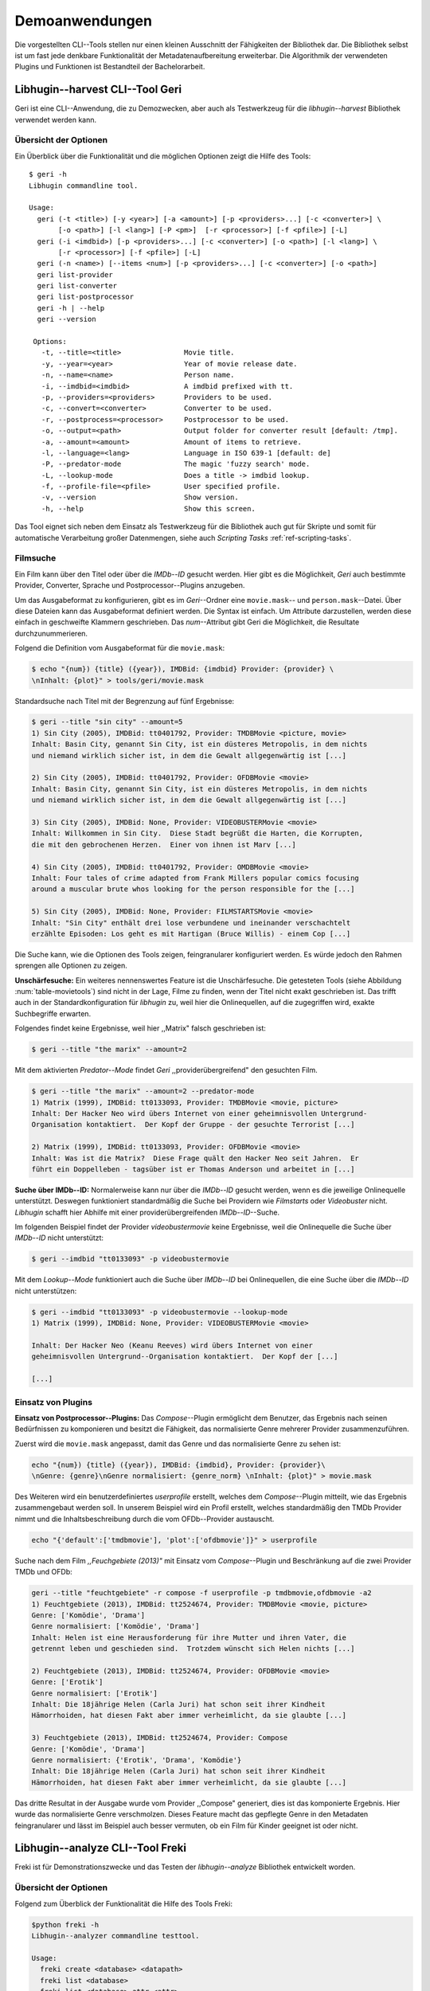 ###############
Demoanwendungen
###############

Die vorgestellten CLI--Tools stellen nur einen kleinen Ausschnitt der
Fähigkeiten der Bibliothek dar. Die Bibliothek selbst ist um fast jede denkbare
Funktionalität der Metadatenaufbereitung erweiterbar. Die Algorithmik der
verwendeten Plugins und Funktionen ist Bestandteil der Bachelorarbeit.

.. Jaja, Kaffeekochen.

Libhugin--harvest CLI--Tool Geri
================================

Geri ist eine CLI--Anwendung, die zu Demozwecken, aber auch als Testwerkzeug für
die *libhugin--harvest* Bibliothek verwendet werden kann.

Übersicht der Optionen
----------------------

Ein Überblick über die Funktionalität und die möglichen Optionen zeigt die Hilfe
des Tools:

::

   $ geri -h
   Libhugin commandline tool.

   Usage:
     geri (-t <title>) [-y <year>] [-a <amount>] [-p <providers>...] [-c <converter>] \
          [-o <path>] [-l <lang>] [-P <pm>]  [-r <processor>] [-f <pfile>] [-L]
     geri (-i <imdbid>) [-p <providers>...] [-c <converter>] [-o <path>] [-l <lang>] \
          [-r <processor>] [-f <pfile>] [-L]
     geri (-n <name>) [--items <num>] [-p <providers>...] [-c <converter>] [-o <path>]
     geri list-provider
     geri list-converter
     geri list-postprocessor
     geri -h | --help
     geri --version

    Options:
      -t, --title=<title>               Movie title.
      -y, --year=<year>                 Year of movie release date.
      -n, --name=<name>                 Person name.
      -i, --imdbid=<imdbid>             A imdbid prefixed with tt.
      -p, --providers=<providers>       Providers to be used.
      -c, --convert=<converter>         Converter to be used.
      -r, --postprocess=<processor>     Postprocessor to be used.
      -o, --output=<path>               Output folder for converter result [default: /tmp].
      -a, --amount=<amount>             Amount of items to retrieve.
      -l, --language=<lang>             Language in ISO 639-1 [default: de]
      -P, --predator-mode               The magic 'fuzzy search' mode.
      -L, --lookup-mode                 Does a title -> imdbid lookup.
      -f, --profile-file=<pfile>        User specified profile.
      -v, --version                     Show version.
      -h, --help                        Show this screen.


Das Tool eignet sich neben dem Einsatz als Testwerkzeug für die Bibliothek
auch gut für Skripte und somit für automatische Verarbeitung großer
Datenmengen, siehe auch *Scripting Tasks* :ref:`ref-scripting-tasks`.

Filmsuche
---------

Ein Film kann über den Titel oder über die *IMDb--ID* gesucht werden. Hier gibt
es die Möglichkeit, *Geri* auch bestimmte Provider, Converter, Sprache und
Postprocessor--Plugins anzugeben.

Um das Ausgabeformat zu konfigurieren, gibt es im *Geri*--Ordner eine
``movie.mask``-- und ``person.mask``--Datei. Über diese Dateien kann das
Ausgabeformat definiert werden. Die Syntax ist einfach. Um Attribute
darzustellen, werden diese einfach in geschweifte Klammern geschrieben. Das
*num*--Attribut gibt Geri die Möglichkeit, die Resultate durchzunummerieren.

Folgend die Definition vom Ausgabeformat für die ``movie.mask``:

.. code-block:: bash

   $ echo "{num}) {title} ({year}), IMDBid: {imdbid} Provider: {provider} \
   \nInhalt: {plot}" > tools/geri/movie.mask


Standardsuche nach Titel mit der Begrenzung auf fünf Ergebnisse:

.. code-block:: bash

   $ geri --title "sin city" --amount=5
   1) Sin City (2005), IMDBid: tt0401792, Provider: TMDBMovie <picture, movie>
   Inhalt: Basin City, genannt Sin City, ist ein düsteres Metropolis, in dem nichts
   und niemand wirklich sicher ist, in dem die Gewalt allgegenwärtig ist [...]

   2) Sin City (2005), IMDBid: tt0401792, Provider: OFDBMovie <movie>
   Inhalt: Basin City, genannt Sin City, ist ein düsteres Metropolis, in dem nichts
   und niemand wirklich sicher ist, in dem die Gewalt allgegenwärtig ist [...]

   3) Sin City (2005), IMDBid: None, Provider: VIDEOBUSTERMovie <movie>
   Inhalt: Willkommen in Sin City.  Diese Stadt begrüßt die Harten, die Korrupten,
   die mit den gebrochenen Herzen.  Einer von ihnen ist Marv [...]

   4) Sin City (2005), IMDBid: tt0401792, Provider: OMDBMovie <movie>
   Inhalt: Four tales of crime adapted from Frank Millers popular comics focusing
   around a muscular brute whos looking for the person responsible for the [...]

   5) Sin City (2005), IMDBid: None, Provider: FILMSTARTSMovie <movie>
   Inhalt: "Sin City" enthält drei lose verbundene und ineinander verschachtelt
   erzählte Episoden: Los geht es mit Hartigan (Bruce Willis) - einem Cop [...]

Die Suche kann, wie die Optionen des Tools zeigen, feingranularer konfiguriert
werden.  Es würde jedoch den Rahmen sprengen alle Optionen zu zeigen.

**Unschärfesuche:**
Ein weiteres nennenswertes Feature ist die Unschärfesuche.  Die getesteten Tools
(siehe Abbildung :num:`table-movietools`) sind nicht in der Lage, Filme zu
finden, wenn der Titel nicht exakt geschrieben ist. Das trifft auch in der
Standardkonfiguration für *libhugin* zu, weil hier die Onlinequellen, auf die
zugegriffen wird, exakte Suchbegriffe erwarten.

Folgendes findet keine Ergebnisse, weil hier ,,Matrix" falsch geschrieben ist:

.. code-block:: bash

   $ geri --title "the marix" --amount=2

Mit dem aktivierten *Predator--Mode* findet *Geri* ,,providerübergreifend" den
gesuchten Film.

.. code-block:: bash

   $ geri --title "the marix" --amount=2 --predator-mode
   1) Matrix (1999), IMDBid: tt0133093, Provider: TMDBMovie <movie, picture>
   Inhalt: Der Hacker Neo wird übers Internet von einer geheimnisvollen Untergrund-
   Organisation kontaktiert.  Der Kopf der Gruppe - der gesuchte Terrorist [...]

   2) Matrix (1999), IMDBid: tt0133093, Provider: OFDBMovie <movie>
   Inhalt: Was ist die Matrix?  Diese Frage quält den Hacker Neo seit Jahren.  Er
   führt ein Doppelleben - tagsüber ist er Thomas Anderson und arbeitet in [...]


**Suche über IMDb--ID:**
Normalerweise kann nur über die *IMDb--ID* gesucht werden, wenn es die jeweilige
Onlinequelle unterstützt. Deswegen funktioniert standardmäßig die Suche bei
Providern wie *Filmstarts* oder *Videobuster* nicht. *Libhugin* schafft hier
Abhilfe mit einer providerübergreifenden *IMDb--ID*--Suche.

Im folgenden Beispiel findet der Provider *videobustermovie* keine Ergebnisse,
weil die Onlinequelle die Suche über *IMDb--ID* nicht unterstützt:

.. code-block:: bash

   $ geri --imdbid "tt0133093" -p videobustermovie

.. raw:: Latex

   \newpage

Mit dem *Lookup--Mode* funktioniert auch die Suche über *IMDb--ID* bei
Onlinequellen, die eine Suche über die *IMDb--ID* nicht unterstützen:

.. code-block:: bash

   $ geri --imdbid "tt0133093" -p videobustermovie --lookup-mode
   1) Matrix (1999), IMDBid: None, Provider: VIDEOBUSTERMovie <movie>

   Inhalt: Der Hacker Neo (Keanu Reeves) wird übers Internet von einer
   geheimnisvollen Untergrund--Organisation kontaktiert.  Der Kopf der [...]

   [...]


Einsatz von Plugins
-------------------

**Einsatz von Postprocessor--Plugins:**
Das *Compose*--Plugin ermöglicht dem Benutzer, das Ergebnis nach seinen
Bedürfnissen zu komponieren und besitzt die Fähigkeit, das normalisierte Genre
mehrerer Provider zusammenzuführen.

Zuerst wird die ``movie.mask`` angepasst, damit das Genre und das normalisierte
Genre zu sehen ist:

.. code-block:: bash

   echo "{num}) {title} ({year}), IMDBid: {imdbid}, Provider: {provider}\
   \nGenre: {genre}\nGenre normalisiert: {genre_norm} \nInhalt: {plot}" > movie.mask


Des Weiteren wird ein benutzerdefiniertes *userprofile* erstellt, welches dem
*Compose*--Plugin mitteilt, wie das Ergebnis zusammengebaut werden soll. In
unserem Beispiel wird ein Profil erstellt, welches standardmäßig den TMDb
Provider nimmt und die Inhaltsbeschreibung durch die vom OFDb--Provider
austauscht.

.. code-block:: bash

   echo "{'default':['tmdbmovie'], 'plot':['ofdbmovie']}" > userprofile

Suche nach dem Film *,,Feuchgebiete (2013)"* mit Einsatz vom *Compose*--Plugin
und Beschränkung auf die zwei Provider TMDb und OFDb:

.. code-block:: bash

   geri --title "feuchtgebiete" -r compose -f userprofile -p tmdbmovie,ofdbmovie -a2
   1) Feuchtgebiete (2013), IMDBid: tt2524674, Provider: TMDBMovie <movie, picture>
   Genre: ['Komödie', 'Drama']
   Genre normalisiert: ['Komödie', 'Drama']
   Inhalt: Helen ist eine Herausforderung für ihre Mutter und ihren Vater, die
   getrennt leben und geschieden sind.  Trotzdem wünscht sich Helen nichts [...]

   2) Feuchtgebiete (2013), IMDBid: tt2524674, Provider: OFDBMovie <movie>
   Genre: ['Erotik']
   Genre normalisiert: ['Erotik']
   Inhalt: Die 18jährige Helen (Carla Juri) hat schon seit ihrer Kindheit
   Hämorrhoiden, hat diesen Fakt aber immer verheimlicht, da sie glaubte [...]

   3) Feuchtgebiete (2013), IMDBid: tt2524674, Provider: Compose
   Genre: ['Komödie', 'Drama']
   Genre normalisiert: {'Erotik', 'Drama', 'Komödie'}
   Inhalt: Die 18jährige Helen (Carla Juri) hat schon seit ihrer Kindheit
   Hämorrhoiden, hat diesen Fakt aber immer verheimlicht, da sie glaubte [...]

Das dritte Resultat in der Ausgabe wurde vom Provider ,,Compose" generiert,
dies ist das komponierte Ergebnis. Hier wurde das normalisierte Genre
verschmolzen. Dieses Feature macht das gepflegte Genre in den Metadaten
feingranularer und lässt im Beispiel auch besser vermuten, ob ein Film für
Kinder geeignet ist oder nicht.


.. _ref-freki:

Libhugin--analyze CLI--Tool Freki
=================================

Freki ist für Demonstrationszwecke und das Testen der *libhugin--analyze*
Bibliothek entwickelt worden.

Übersicht der Optionen
----------------------

Folgend zum Überblick der Funktionalität die Hilfe des Tools Freki:

.. code-block:: bash

   $python freki -h
   Libhugin--analyzer commandline testtool.

   Usage:
     freki create <database> <datapath>
     freki list <database>
     freki list <database> attr <attr>
     freki list <database> analyzerdata
     freki list-modifier | list-analyzer
     freki (analyze | modify) plugin <plugin> <database>
     freki (analyze | modify) plugin <plugin> pluginattrs <pluginattrs> <database>
     freki export <database>
     freki -h | --help
     freki --version

   Options:
     -v, --version                     Show version.
     -h, --help                        Show this screen.


Erstellen einer Datenbank
-------------------------

Freki erlaubt dem Benutzer, eine *Datenbank* aus externen Metadaten zu
generieren. Auf dieser Datenbank kann man folgend mit den Analyzer- und
Modifier--Plugins , die *libhugin--analyze* anbietet, arbeiten, um
beispielsweise seine Metadaten zu säubern. Nach der Bearbeitung können die
*neuen* Metadaten in die externen Metadaten--Dateien exportiert werden.

Folgend eine kurze Demonstration des CLI--Tools.

**Erstellen einer Datenbank:**
Hierzu wird die Helferfunktion (siehe Anhang :ref:`ref-attachment-a`) verwendet.
Im Ordner *movies* befinden sich zwei Filme, die mit dem XBMC mit Metadaten
versorgt wurden.

.. code-block:: bash

    $ freki create mydb.db ./movies

**Datenbank anzeigen:**
Mit *list* kann der Inhalt der Datenbank angezeigt werden. Die
Inhaltsbeschreibung wurde hier wegen der Übersichtlichkeit gekürzt.  Wie die
Ausgabe zeigt, wurden die Attribute *title*, *originaltitle*, *genre*,
*director*, *year* und *plot* eingelesen.

.. code-block:: bash

    $ freki list mydb.db
    0) All Good Things (2010)
    {'director': 'Andrew Jarecki',
     'genre': ['Drama', 'Mystery', 'Suspense', 'Thriller'],
     'originaltitle': 'All Good Things',
     'plot': 'Historia ambientada en los años 80 y centrada en un heredero de
     una dinastía de Nueva York que se enamora de una chica de otra clase
     [..]',
     'title': 'All Beauty Must Die',
     'year': '2010'}

    1) Alien³ (1992)
    {'director': 'David Fincher',
     'genre': ['Action', 'Horror', 'Science Fiction'],
     'originaltitle': 'Alien³',
     'plot': 'Después de huir con Newt y Bishop del planeta Alien, Ripley se
     estrella con su nave en Fiorina 161, un planeta prisión. Desgraciadamente
     [...]',
     'title': 'Alien 3',
     'year': '1992'}


**Analyzer--Data anzeigen:**
Auflisten der Analysedaten aller sich in der Datenbank befindlichen Filme:

.. code-block:: bash

    $ freki list mydb.db analyzerdata
    0) All Good Things (2010)
    {}
    1) Alien³ (1992)
    {}

Da noch nichts weiter analysiert wurde, sieht man hier nur leere Klammern.

**Analyzer und Modifier anzeigen:**
Anzeigen der vorhandenen Analyzer:

.. code-block:: bash

    $ freki list-analyzer
    Name:           MovieFileAnalyzer
    Description:    Analayze movie files, extract video or audio information.
    Parameters:     {}

    Name:           LangIdentify
    Description:    Analyzes the language of a given plot.
    Parameters:     {'attr_name': <class 'str'>}

Anzeigen der vorhandenen Modifier:

.. code-block:: bash

    $ freki list-modifier
    Name:           PlotLangChange
    Description:    Allows to exchange plot to given language.
    Parameters:     {'attr_name': <class 'str'>, 'change_to': <class 'str'>}

    Name:           BracketCleaner
    Description:    Removes brackets e.g. brakets with actor name from plot.
    Parameters:     {'attr_name': <class 'str'>}


Einsatz von Plugins
-------------------

**Anwenden von Analyzern:**
Anwendung des *LangIdentify* Plugins auf der *mydb.db*--Datenbank:

.. code-block:: bash

    $ freki analyze plugin LangIdentify mydb.db

Betrachten der Analyzerdaten nach der Analyse:

.. code-block:: bash

    $ freki list mydb.db analyzerdata
    0) All Good Things (2010)
    {'LangIdentify': 'es'}
    1) Alien³ (1992)
    {'LangIdentify': 'es'}

Wie man sieht, wurde hier die verwendete Sprache der Plots analysiert. Das
Plugin hat sich in das Analysedaten--Array mit seinem ermittelten Ergebnis
eingetragen. In unserem Beispiel *es (espanol)* für eine spanische
Inhaltsbeschreibung.


**Anwenden von Modifiern:**
Anwendung des PlotLangChange Modifier--Plugins um die Sprache der
Inhaltsbeschreibung von Spanisch auf Deutsch zu ändern:

.. code-block:: bash

    $ freki modify plugin PlotLangChange pluginattrs attr_name='plot',change_to=de mydb.db

Betrachten der Metadaten nach Einsatz des Plugins:

.. code-block:: bash

    $ freki list mydb.db
    0) All Good Things (2010)
    {'director': 'Andrew Jarecki',
     'genre': ['Drama', 'Mystery', 'Suspense', 'Thriller'],
     'originaltitle': 'All Good Things',
     'plot': 'David Marks, Sohn einer reichen New Yorker Familie, verliebt sich
     in die junge Katie McCarthy, die nicht zu seinen Kreisen gehört. Doch dann [...]',
     'title': 'All Beauty Must Die',
     'year': '2010'}

    1) Alien³ (1992)
    {'director': 'David Fincher',
     'genre': ['Action', 'Horror', 'Science Fiction'],
     'originaltitle': 'Alien³',
     'plot': 'Nachdem Ellen Ripley, die kleine Newt, Soldat Hicks und der
     Android Bishop von LV 426 entkommen sind und sich mit dem Raumschiff USS [...]','
     'title': 'Alien 3',
     'year': '1992'}

Wie in dem Beispiel zu sehen ist, wurde die Inhaltsbeschreibung bei den Filmen
von der spanischen Version auf eine deutsche Version geändert.

Exportieren der Daten
---------------------

Die modifizierten Metadaten können nun ins Produktivsystem zurückgespielt
werden.  Dies geht bei Freki über die *export*--Funktion, hier wird wieder im
Hintergrund die *Helferfunktion* (siehe Anhang :ref:`ref-attachment-a`) verwendet.

Betrachten der Inhaltsbeschreibung der *nfo*--Dateien vor dem Export
(Ausgabe gekürzt):

.. code-block:: bash

    $ cat "movies/All Good Things (2010)/movie.nfo" | grep 'plot'
    <plot>Historia ambientada en los años 80 y centrada en un heredero de una
    dinastía de Nueva York que se enamora de una chica de otra clase social. [...]</plot>

Export der modifizierten Datenbank:

.. code-block:: bash

    $ freki export mydb.db
    ./movies/All Good Things (2010)/movie.nfo
    ./movies/Alien³ (1992)/movie.nfo

Betrachten der Inhaltsbeschreibung der *nfo*-Dateien nach dem Export (gekürzt):

.. code-block:: bash

    $ cat "movies/All Good Things (2010)/movie.nfo" | grep 'plot'
    <plot>David Marks, Sohn einer reichen New Yorker Familie, verliebt sich in
    die junge Katie McCarthy, die nicht zu seinen Kreisen gehört. [...]</plot>

Betrachtet man nun die *nfo*--Dateien der jeweiligen Filme, so sieht man, dass
sich hier die Sprache von Spanisch auf Deutsch geändert hat.

.. _xbmcplugin:

XBMC Plugin Integration
=======================

Neben den Kommandozeilentools Geri und Freki wurde konzeptionell ein Plugin für
das XBMC (siehe Abbildung: :num:`fig-xbmcscreenshot-hugin`) geschrieben,
welches *libhugin* als Metadatenquelle nutzen kann.

Das XBMC erlaubt es, sogenannte :term:`Scraper` zu schreiben.
Diese arbeiten vom Grundprinzip ähnlich wie die Provider von *libhugin*. Das
Problem bei dessen Scrapern ist, dass diese vollständig mittels *Regulärer
Ausdrücke* innerhalb von *XML*--Dateien geschrieben sind. Dies ist nach Meinung
des Autors fehleranfällig, aufwändig und nur schwer lesbar. Des Weiteren sind
hier die Möglichkeiten des Postprocessings nur begrenzt umsetzbar.

Die Referenzimplementierung des offiziellen XBMC TMDb--Scrapers hat insgesamt
über 600 *lines of code*, recht kryptischer regulärer Ausdrücke (siehe
:cite:`tmdbscraper1` und :cite:`tmdbscraper2`).

Die Implementierung des *libhugin* Plugins in das XBMC hat an dieser Stelle nur
23 *lines of code* (siehe :ref:`ref-xbmc-libhugin`). Das liegt daran, dass der
*libhugin*--Proxy hier dem XBMC die Daten bereits im benötigten Format über das
*Nfo*--Converter--Plugin liefern kann.

.. _libhuginproxy:

Libhugin--Proxy
---------------

Da die direkte Integration in das XBMC aufgrund der begrenzten Zeit der
Projektarbeit nicht möglich ist, wurde hier der Ansatz eines ,,Proxy--Dienstes"
angewandt. Für *libhugin* wurde mittels dem Microwebframework Flask (siehe
:cite:`flask`) ein minimaler :term:`RESTful` Webservice geschrieben (siehe
:ref:`ref-flaskproxy`), welcher über eine eigens definierte API Metadaten an das
XBMC liefert.


**Libhugin RESTful--API:**
Der *Libhugin*--Proxy zeigt konzeptionell die Integration von *libhugin* als
Netzwerkdienst, welcher eine RESTful--API bereitstellt. Nach dem der
*libhugin*--Proxy gestartet wurde, ist es möglich über den Webbrowser auf die
RESTful--API über Port 5000 zuzugreifen.

Folgende Bash--Sitzung zeigt die Suche des Films *,,Prometheus (2012)"* über den
*libhugin*--Proxy. Der Proxy liefert ein für das XBMC formatiertes *XML* zurück:

.. code-block:: bash

    $ curl http://127.0.0.1:5000/search/prometheus
    <?xml version="1.0" encoding="iso-8859-1" standalone="yes"?>
    <results>
        <entity>
            <title>
                Prometheus - Dunkle Zeichen (2012), [tt1446714], Source: TMDBMovie
            </title>
            <url>http://localhost:5000/movie/0</url>
        </entity>
    </results>

Die implementierte Test--API bietet die folgenden Schnittstellen:

    + ``/search/<titlename or imdbid>:`` Suche nach Film über Titel oder *IMDb--ID*.
    + ``/movie/<position>:`` Zugriff auf einen bestimmten Film im Proxy Cache.
    + ``/info:`` Server Information, welche zeigt ob Postprocessing aktiviert ist.
    + ``/toggle_pp:`` Postprocessing aktivieren oder deaktivieren.
    + ``/shutdown:`` Server herunterfahren.


Die Implementierung des Proxy zeigt, dass es mit relativ wenig Aufwand möglich
ist, *libhugin* als ,,neuen Dienst" für Multimedia--Anwendungen oder auch
Movie--Metadaten--Manager zu verwenden.

Hierbei kommt die Flexibilität und Anpassbarkeit des Systems den bisherigen
Tools zu Gute. Auf diese Art und Weise lassen sich alle Features, die *libhugin*
bietet, in bereits existierende Tools integrieren.

.. _fig-xbmcscreenshot-hugin:

.. figure:: fig/hugin_xbmc.png
    :alt: Libhugin Scraper--Plugin im XBMC Scraper Menü
    :width: 60%
    :align: center

    Libhugin Scraper--Plugin im XBMC--Scraper--Menü.

Unterschiede TMDb XBMC und TMDb libhugin
----------------------------------------

Im Vergleich zum XBMC TMDb--Scraper bietet der XBMC *libhugin*--Scraper
(*libhugin*--Provider wurde zum Testen auf TMDb beschränkt) zusätzliche
Features.

    * Suche über *IMDb--ID* möglich.
    * Unschärfesuche möglich, dadurch auch erhöhte Trefferquote.
    * Postprocessing, je nach dazugeschalteten Plugin möglich.

Beim Nutzen weiterer Provider sowie Plugins, wie dem Compose Plugin eröffnen
sich hier für das XBMC ganz neue Möglichkeiten, seine Metadaten nach den eigenen
Wünschen zusammen zu bauen, ohne dabei auf externe Movie--Manager zugreifen zu
müssen. Im Prinzip kann *libhugin* hier das komplette Metadatensystem vom XBMC
ersetzen.

.. _ref-scripting-tasks:

Weitere Einsatzmöglichkeiten
============================

**Scripting Tasks:**
Die Einsatzmöglichkeiten sind je nach Szenario anpassbar. Für einfache
Anwendungen lassen sich Geri und Freki bereits direkt verwenden.

Ein schönes Beispiel für einen *Scripting--Task* ist das Normalisieren der
Ordnerstruktur/Benennung von großen Filmsammlungen.

Hierzu reicht es einfach, die ``movie.mask`` von Geri anzupassen und ein kleines
Bash--Skript zu schreiben. Anpassen der ``movie.mask`` auf das gewünschte
Format:

.. code-block:: bash

   $ echo "{title} ({year}), [{imdbid}]" > tools/geri/movie.mask

.. raw:: Latex

   \newpage

So schaut das minimalistische rename--Skript aus:

.. code-block:: bash

   #!/bin/bash

   for movie in $1/*; do
       old_name=$(basename "$movie")
       new_name=$(geri -t "$old_name" -P --language=en --amount 1 -providers tmdbmovie);
       mv -v "$movie" "$1/$new_name";
   done

Um eine schlampig gepflegte Filmsammlung zu ,,simulieren", werden Ordner mit
Filmen, die falsch geschrieben sind, erstellt:

.. code-block:: bash

   $ mkdir movies/{"alien1","alien 2","geständnisse","ironman2","iron man3","iron men 1",\
   "jung unt schon","marix","oonly good forgives","teh marix 2"}


Anschließend wird das Skript auf die schlampig gepflegte Ordnerstruktur
angewandt:

.. code-block:: bash

   $ ./rename.sh movies
   ‘movies/alien1’ -> ‘movies/Alien (1979), [tt0078748]’
   ‘movies/alien 2’ -> ‘movies/Aliens (1986), [tt0090605]’
   ‘movies/geständnisse’ -> ‘movies/Confessions (2010), [tt1590089]’
   ‘movies/ironman2’ -> ‘movies/Iron Man 2 (2010), [tt1228705]’
   ‘movies/iron man3’ -> ‘movies/Iron Man 3 (2013), [tt1300854]’
   ‘movies/iron men 1’ -> ‘movies/Iron Man (2008), [tt0371746]’
   ‘movies/jung unt schon’ -> ‘movies/Young & Beautiful (2013), [tt2752200]’
   ‘movies/marix’ -> ‘movies/The Matrix (1999), [tt0133093]’
   ‘movies/oonly good forgives’ -> ‘movies/Only God Forgives (2013), [tt1602613]’
   ‘movies/teh marix 2’ -> ‘movies/The Matrix Reloaded (2003), [tt0234215]’


An diesem Beispiel sieht man, wie gut die Unschärfesuche funktionieren kann.
Bei diesem kleinem *Testsample* haben wir eine Trefferwahrscheinlichkeit von 100%.

**D--Bus:**
Eine weitere Möglichkeit, neben dem ,,Proxyserver--Ansatz", wäre *D--Bus* zu
verwenden. *D--Bus* ist ein Framework, das unter Linux zur
Interprozesskommunikation verwendet wird. Man kann hier beispielsweise
*libhugin* als *D--Bus*--Service laufen lassen und jede andere beliebige
Anwendung hätte die Möglichkeit, programmiersprachenunabhängig mit *libhugin* zu
kommunizieren.
